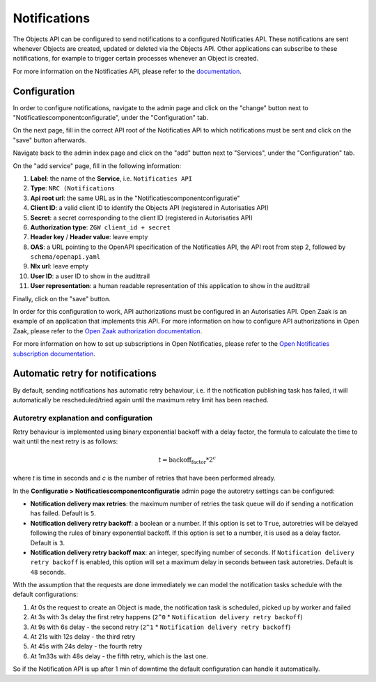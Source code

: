 .. _admin_notifications:

=============
Notifications
=============

The Objects API can be configured to send notifications to a configured Notificaties API.
These notifications are sent whenever Objects are created, updated or deleted via the Objects API.
Other applications can subscribe to these notifications, for example to trigger
certain processes whenever an Object is created.

For more information on the Notificaties API, please refer to the `documentation`_.

Configuration
=============

In order to configure notifications, navigate to the admin page and click on the
"change" button next to "Notificatiescomponentconfiguratie", under the "Configuration" tab.

.. image:: _assets/img/notifications_admin_index.png
    :alt: Click on the "change" button next to "Notificatiescomponentconfiguratie"

On the next page, fill in the correct API root of the Notificaties API to which
notifications must be sent and click on the "save" button afterwards.

.. image:: _assets/img/notifications_admin_config.png
    :alt: Fill in the correct API root and click on the "save" button

Navigate back to the admin index page and click on the "add" button next to
"Services", under the "Configuration" tab.

.. image:: _assets/img/notifications_admin_index_2.png
    :alt: Click on the "add" button next to "Services"

On the "add service" page, fill in the following information:

1. **Label**: the name of the **Service**, i.e. ``Notificaties API``
2. **Type**: ``NRC (Notifications``
3. **Api root url**: the same URL as in the "Notificatiescomponentconfiguratie"
4. **Client ID**: a valid client ID to identify the Objects API (registered in Autorisaties API)
5. **Secret**: a secret corresponding to the client ID (registered in Autorisaties API)
6. **Authorization type**: ``ZGW client_id + secret``
7. **Header key** / **Header value**: leave empty
8. **OAS**: a URL pointing to the OpenAPI specification of the Notificaties API,
   the API root from step 2, followed by ``schema/openapi.yaml``
9. **Nlx url**: leave empty
10. **User ID**: a user ID to show in the audittrail
11. **User representation**: a human readable representation of this application
    to show in the audittrail

Finally, click on the "save" button.

.. image:: _assets/img/notifications_service_add.png
    :alt: Click on the "add" button next to "Services"

In order for this configuration to work, API authorizations must be configured
in an Autorisaties API. Open Zaak is an example of an application that implements this API.
For more information on how to configure API authorizations in Open Zaak,
please refer to the `Open Zaak authorization documentation`_.

For more information on how to set up subscriptions in Open Notificaties, please refer
to the `Open Notificaties subscription documentation`_.

Automatic retry for notifications
=================================

By default, sending notifications has automatic retry behaviour, i.e. if the notification
publishing task has failed, it will automatically be rescheduled/tried again until the maximum
retry limit has been reached.

Autoretry explanation and configuration
^^^^^^^^^^^^^^^^^^^^^^^^^^^^^^^^^^^^^^^

Retry behaviour is implemented using binary exponential backoff with a delay factor,
the formula to calculate the time to wait until the next retry is as follows:

.. math::

    t = \text{backoff_factor} * 2^c

where `t` is time in seconds and  `c` is the number of retries that have been performed already.

In the **Configuratie > Notificatiescomponentconfiguratie** admin page the autoretry settings
can be configured:

* **Notification delivery max retries**: the maximum number of retries the task queue
  will do if sending a notification has failed. Default is ``5``.
* **Notification delivery retry backoff**: a boolean or a number. If this option is set to
  ``True``, autoretries will be delayed following the rules of binary exponential backoff. If
  this option is set to a number, it is used as a delay factor. Default is ``3``.
* **Notification delivery retry backoff max**: an integer, specifying number of seconds.
  If ``Notification delivery retry backoff`` is enabled, this option will set a maximum
  delay in seconds between task autoretries. Default is ``48`` seconds.

With the assumption that the requests are done immediately we can model the notification
tasks schedule with the default configurations:

1. At 0s the request to create an Object is made, the notification task is scheduled, picked up
   by worker and failed
2. At 3s with 3s delay the first retry happens (``2^0`` * ``Notification delivery retry backoff``)
3. At 9s with 6s delay - the second retry (``2^1`` * ``Notification delivery retry backoff``)
4. At 21s with 12s delay - the third retry
5. At 45s with 24s delay - the fourth retry
6. At 1m33s with 48s delay - the fifth retry, which is the last one.

So if the Notification API is up after 1 min of downtime the default configuration can handle it
automatically.

.. _documentation: https://open-notificaties.readthedocs.io
.. _Open Zaak authorization documentation: https://open-zaak.readthedocs.io/en/stable/manual/api-authorizations.html
.. _Open Notificaties subscription documentation: https://open-notificaties.readthedocs.io/en/stable/manual/subscriptions.html
